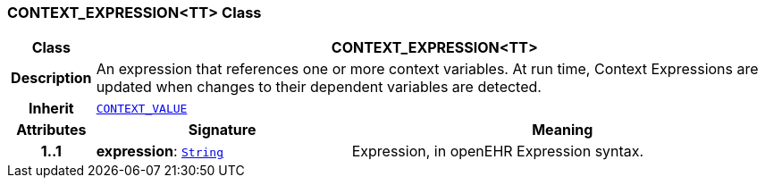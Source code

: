 === CONTEXT_EXPRESSION<TT> Class

[cols="^1,3,5"]
|===
h|*Class*
2+^h|*CONTEXT_EXPRESSION<TT>*

h|*Description*
2+a|An expression that references one or more context variables. At run time, Context Expressions are updated when changes to their dependent variables are detected.

h|*Inherit*
2+|`<<_context_value_class,CONTEXT_VALUE>>`

h|*Attributes*
^h|*Signature*
^h|*Meaning*

h|*1..1*
|*expression*: `link:/releases/BASE/{proc_release}/foundation_types.html#_string_class[String^]`
a|Expression, in openEHR Expression syntax.
|===
